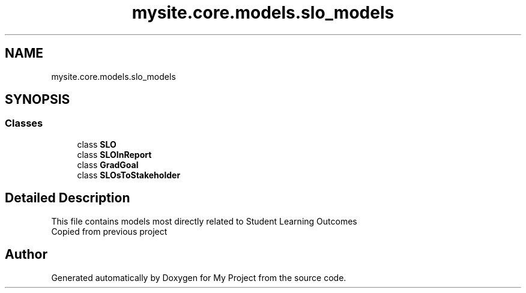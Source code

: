 .TH "mysite.core.models.slo_models" 3 "Thu May 6 2021" "My Project" \" -*- nroff -*-
.ad l
.nh
.SH NAME
mysite.core.models.slo_models
.SH SYNOPSIS
.br
.PP
.SS "Classes"

.in +1c
.ti -1c
.RI "class \fBSLO\fP"
.br
.ti -1c
.RI "class \fBSLOInReport\fP"
.br
.ti -1c
.RI "class \fBGradGoal\fP"
.br
.ti -1c
.RI "class \fBSLOsToStakeholder\fP"
.br
.in -1c
.SH "Detailed Description"
.PP 

.PP
.nf
This file contains models most directly related to Student Learning Outcomes
Copied from previous project

.fi
.PP
 
.SH "Author"
.PP 
Generated automatically by Doxygen for My Project from the source code\&.
